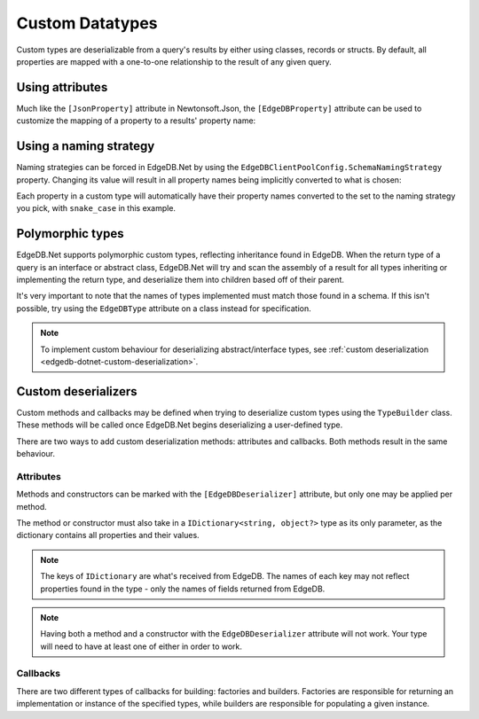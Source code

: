 .. _edgedb-dotnet-custom-types:

================
Custom Datatypes
================

Custom types are deserializable from a query's results by either using classes,
records or structs. By default, all properties are mapped with a one-to-one
relationship to the result of any given query.

.. _edgedb-dotnet-property-attribute:

Using attributes
----------------

Much like the ``[JsonProperty]`` attribute in Newtonsoft.Json, the 
``[EdgeDBProperty]`` attribute can be used to customize the mapping of a
property to a results' property name:

.. tabs::
  
  .. code-tab:: cs
    
    public class Person
    {
        [EdgeDBProperty("name")]
        public string? Name { get; set; }

        [EdgeDBProperty("age")]
        public int Age { get; set; }
    }
  
  .. code-tab:: fsharp
    
    type Person = {
      [<EdgeDBProperty("name")>]
      Name: string option
      
      [<EdgeDBProperty("age")>]
      Age: int
    }

.. _edgedb-dotnet-naming-strategy:

Using a naming strategy
-----------------------

Naming strategies can be forced in EdgeDB.Net by using the
``EdgeDBClientPoolConfig.SchemaNamingStrategy`` property. Changing its value will
result in all property names being implicitly converted to what is chosen:

Each property in a custom type will automatically have their property
names converted to the set to the naming strategy you pick, with ``snake_case``
in this example.

.. tabs::
  
  .. code-tab:: cs
    
    var config = new EdgeDBClientPoolConfig
    {
        SchemaNamingStrategy = INamingStrategy.SnakeCase
    };

    var client = new EdgeDBClient(config);
  
  .. code-tab:: fsharp
    
    let config = EdgeDBClientPoolConfig(
      SchemaNamingStrategy = INamingStrategy.SnakeCaseNamingStrategy
    )

    let client = EdgeDBClient(config)

.. _edgedb-dotnet-polymorphism:

Polymorphic types
-----------------

.. This is oddly worded. Last sentence could use better wording.

EdgeDB.Net supports polymorphic custom types, reflecting inheritance found in
EdgeDB. When the return type of a query is an interface or abstract class,
EdgeDB.Net will try and scan the assembly of a result for all types
inheriting or implementing the return type, and deserialize them into
children based off of their parent.

It's very important to note that the names of types implemented must match
those found in a schema. If this isn't possible, try using the ``EdgeDBType``
attribute on a class instead for specification.

.. note:: 

  To implement custom behaviour for deserializing abstract/interface types, see
  :ref:`custom deserialization <edgedb-dotnet-custom-deserialization>`.

.. tabs::

  .. code-tab:: cs
    
    public abstract class Content
    {
        public string? Title { get; set; }
    }

    public class Movie : Content
    {
        public long ReleaseYear { get; set; }
    }

    public class TVShow : Content
    {
        public long Seasons { get; set; }
    }

    var content = await client.QueryAsync<Content>("SELECT Content");

    var shows = content.Where(x => x is TVShow).Cast<TVShow>();
    var movies = content.Where(x => x is Movie).Cast<Movie>();

  .. code-tab:: fsharp

    type Movie = {
        ReleaseYear: int
        Title: string
    }
    
    type TVShow = {
        Seasons: int64
        Title: string
    }
    
    type Content =
        | Movie of Movie
        | Show of Show

    let! content = client.QueryAsync<Content>("SELECT Content")

    let movies = content.Where(fun x -> match x with Movie -> true | _ -> false)
    let shows = content.Where(fun x -> match x with TVShow -> true | _ -> false)

.. _edgedb-dotnet-custom-deserialization:

Custom deserializers
--------------------

Custom methods and callbacks may be defined when trying to deserialize custom
types using the ``TypeBuilder`` class. These methods will be called once
EdgeDB.Net begins deserializing a user-defined type.

There are two ways to add custom deserialization methods: attributes and
callbacks. Both methods result in the same behaviour.

Attributes
^^^^^^^^^^

Methods and constructors can be marked with the ``[EdgeDBDeserializer]``
attribute, but only one may be applied per method.

The method or constructor must also take in a ``IDictionary<string, object?>``
type as its only parameter, as the dictionary contains all properties and their
values.

.. note:: 
  
  The keys of ``IDictionary`` are what's received from EdgeDB. The names
  of each key may not reflect properties found in the type - only 
  the names of fields returned from EdgeDB.

.. tabs::
  
  .. code-tab:: cs
    
    public class Person
    {
        public string? Name { get; set; }

        public int Age { get; set; }

        // constructor
        [EdgeDBDeserializer]
        public Person(IDictionary<string, object?> data)
        {
            Name = (string?)data["name"];
            Age = (int)data["age"]!;
        }

        // method
        [EdgeDBDeserializer]
        public void Deserialize(IDictionary<string, object?> data)
        {
            Name = (string?)data["name"];
            Age = (int)data["age"]!;
        }
    }

  .. code-tab:: fsharp

    type Person() =
        let mutable name = ""
        let mutable email = ""
        member this.Name with get() = name and set(v) = name <- v
        member this.Email with get() = email and set(v) = email <- v

        // constructor
        [<EdgeDBDeserializer()>]
        new(raw: IDictionary<string, obj>) as this =
            PersonConstructor()
            then
                this.Name <- raw.["name"] :?> string
                this.Email <- raw.["email"] :?> string

        // method
        [<EdgeDBDeserializer()>]
        member this.Deserialize(raw: IDictionary<string, obj>) =
            this.Name <- raw.["name"] :?> string
            this.Email <- raw.["email"] :?> string

.. note:: 

  Having both a method and a constructor with the ``EdgeDBDeserializer`` 
  attribute will not work. Your type will need to have at least one of either
  in order to work.

Callbacks
^^^^^^^^^

There are two different types of callbacks for building: factories and
builders. Factories are responsible for returning an implementation or instance
of the specified types, while builders are responsible for populating a given
instance.

.. tabs::
  
  .. code-tab:: cs
    
    public class Person
    {
        public string? Name { get; set; }

        public int Age { get; set; }
    }

    TypeBuilder.AddOrUpdateTypeBuilder<Person>((person, data) =>
    {
        person.Name = (string)data["name"]!;
        person.Email = (string)data["email"]!;
    });

    TypeBuilder.AddOrUpdateTypeFactory<Person>((ref ObjectEnumerator enumerator) =>
    {
        var data = (IDictionary<string, object?>)enumerator.ToDynamic()!;

        return new Person
        {
            Email = (string)data["email"]!,
            Name = (string)data["name"]!
        };
    });

  .. code-tab:: fsharp

    type Person() =
        member val Name = String.Empty with get, set
        member val Age = 0 with get, set

    TypeBuilder.AddOrUpdateTypeBuilder<Person>(fun person data -> 
        person.Name <- data.["name"] :?> string
        person.Email <- data.["age"] :?> int
    )

    TypeBuilder.AddOrUpdateTypeFactory<Person>(fun (ref ObjectEnumerator enumerator) ->
        let data = enumerator.ToDynamic()

        let person = new Person()

        person.Name <- data.["name"] :?> string
        person.Email <- data.["age"] :?> int
    )